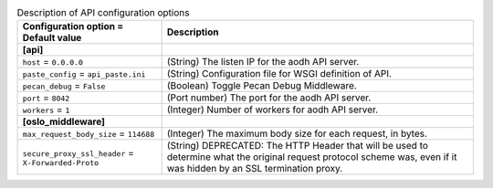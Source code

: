 ..
    Warning: Do not edit this file. It is automatically generated from the
    software project's code and your changes will be overwritten.

    The tool to generate this file lives in openstack-doc-tools repository.

    Please make any changes needed in the code, then run the
    autogenerate-config-doc tool from the openstack-doc-tools repository, or
    ask for help on the documentation mailing list, IRC channel or meeting.

.. _aodh-api:

.. list-table:: Description of API configuration options
   :header-rows: 1
   :class: config-ref-table

   * - Configuration option = Default value
     - Description
   * - **[api]**
     -
   * - ``host`` = ``0.0.0.0``
     - (String) The listen IP for the aodh API server.
   * - ``paste_config`` = ``api_paste.ini``
     - (String) Configuration file for WSGI definition of API.
   * - ``pecan_debug`` = ``False``
     - (Boolean) Toggle Pecan Debug Middleware.
   * - ``port`` = ``8042``
     - (Port number) The port for the aodh API server.
   * - ``workers`` = ``1``
     - (Integer) Number of workers for aodh API server.
   * - **[oslo_middleware]**
     -
   * - ``max_request_body_size`` = ``114688``
     - (Integer) The maximum body size for each request, in bytes.
   * - ``secure_proxy_ssl_header`` = ``X-Forwarded-Proto``
     - (String) DEPRECATED: The HTTP Header that will be used to determine what the original request protocol scheme was, even if it was hidden by an SSL termination proxy.
